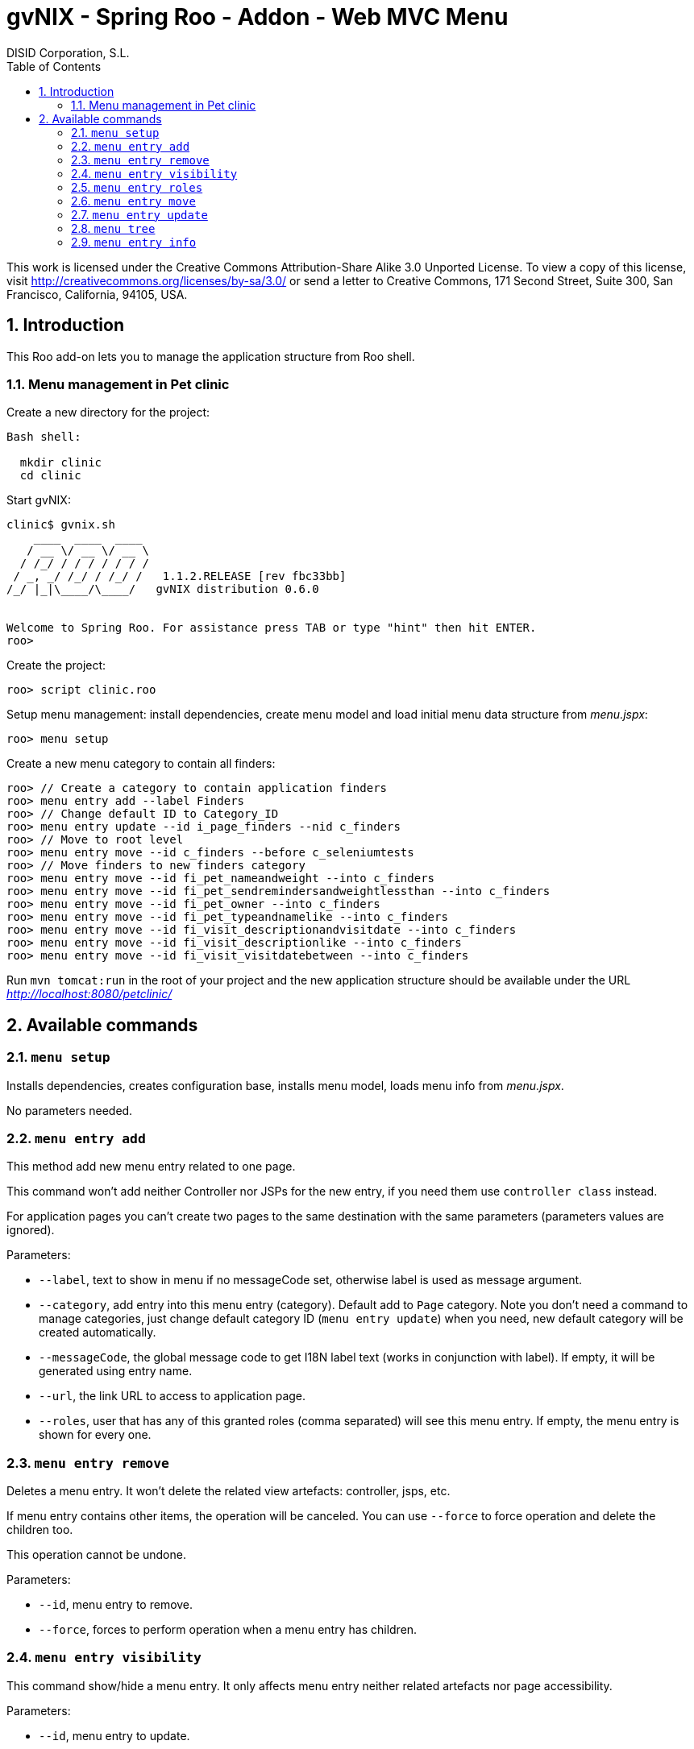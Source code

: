 //
// Prerequisites:
//
//   ruby 1.9.3+
//   asciidoctor     (use gem to install)
//   asciidoctor-pdf (use gem to install)
//
// Build the document:
// ===================
//
// HTML5:
//
//   $ asciidoc -b html5 ug-addon-web-menu.adoc
//
// HTML5 Asciidoctor:
//   # Embed images in XHTML
//   asciidoctor -b html5 ug-addon-web-menu.adoc
//
// PDF Asciidoctor:
//   $ asciidoctor-pdf ug-addon-web-menu.adoc


= gvNIX - Spring Roo - Addon - Web MVC Menu
:Project:   gvNIX. Spring Roo based RAD tool
:Copyright: 2010 (C) Dirección General de Tecnologías de la Información - Conselleria d'Hisenda i Administració Pública
:Author:    DISID Corporation, S.L.
:corpsite: www.disid.com
:doctype: article
:keywords: gvNIX, Documentation
//:date: $Date: 2011-04-19 11:03:43 +0200 (mar, 19 abr 2011) $
:toc:
:toc-placement: left
:toc-title: Table of Contents
:toclevels: 4
:numbered:
:sectnumlevels: 4
:source-highlighter:  pygments
ifdef::backend-pdf[]
:pdf-style: asciidoctor
:pagenums:
:pygments-style:  bw
endif::[]


This work is licensed under the Creative Commons Attribution-Share Alike
3.0 Unported License. To view a copy of this license, visit
http://creativecommons.org/licenses/by-sa/3.0/ or send a letter to
Creative Commons, 171 Second Street, Suite 300, San Francisco,
California, 94105, USA.

[[introduction]]
Introduction
------------

This Roo add-on lets you to manage the application structure from Roo
shell.

[[menu-management-in-pet-clinic]]
Menu management in Pet clinic
~~~~~~~~~~~~~~~~~~~~~~~~~~~~~

Create a new directory for the project:

[source,sh]
--------------
Bash shell:

  mkdir clinic
  cd clinic
--------------

Start gvNIX:

[source,sh]
------------------------------------------------------------------------------
clinic$ gvnix.sh
    ____  ____  ____
   / __ \/ __ \/ __ \
  / /_/ / / / / / / /
 / _, _/ /_/ / /_/ /   1.1.2.RELEASE [rev fbc33bb]
/_/ |_|\____/\____/   gvNIX distribution 0.6.0


Welcome to Spring Roo. For assistance press TAB or type "hint" then hit ENTER.
roo>
------------------------------------------------------------------------------

Create the project:

[source,sh]
----------------------
roo> script clinic.roo
----------------------

Setup menu management: install dependencies, create menu model and load
initial menu data structure from _menu.jspx_:

[source,sh]
---------------
roo> menu setup
---------------

Create a new menu category to contain all finders:

[source,sh]
--------------------------------------------------------------------------------
roo> // Create a category to contain application finders
roo> menu entry add --label Finders
roo> // Change default ID to Category_ID
roo> menu entry update --id i_page_finders --nid c_finders
roo> // Move to root level
roo> menu entry move --id c_finders --before c_seleniumtests
roo> // Move finders to new finders category
roo> menu entry move --id fi_pet_nameandweight --into c_finders
roo> menu entry move --id fi_pet_sendremindersandweightlessthan --into c_finders
roo> menu entry move --id fi_pet_owner --into c_finders
roo> menu entry move --id fi_pet_typeandnamelike --into c_finders
roo> menu entry move --id fi_visit_descriptionandvisitdate --into c_finders
roo> menu entry move --id fi_visit_descriptionlike --into c_finders
roo> menu entry move --id fi_visit_visitdatebetween --into c_finders
--------------------------------------------------------------------------------

Run `mvn tomcat:run` in the root of your project and the new application
structure should be available under the URL
_http://localhost:8080/petclinic/_

[[available-commands]]
Available commands
------------------

[[menu-setup]]
`menu setup`
~~~~~~~~~~~~

Installs dependencies, creates configuration base, installs menu model,
loads menu info from _menu.jspx_.

No parameters needed.

[[menu-entry-add]]
`menu entry add`
~~~~~~~~~~~~~~~~

This method add new menu entry related to one page.

This command won’t add neither Controller nor JSPs for the new entry, if
you need them use `controller class` instead.

For application pages you can’t create two pages to the same destination
with the same parameters (parameters values are ignored).

Parameters:

* `--label`, text to show in menu if no messageCode set, otherwise label
is used as message argument.
* `--category`, add entry into this menu entry (category). Default add
to `Page` category. Note you don’t need a command to manage categories,
just change default category ID (`menu entry update`) when you need, new
default category will be created automatically.
* `--messageCode`, the global message code to get I18N label text (works
in conjunction with label). If empty, it will be generated using entry
name.
* `--url`, the link URL to access to application page.
* `--roles`, user that has any of this granted roles (comma separated)
will see this menu entry. If empty, the menu entry is shown for every
one.

[[menu-entry-remove]]
`menu entry remove`
~~~~~~~~~~~~~~~~~~~

Deletes a menu entry. It won’t delete the related view artefacts:
controller, jsps, etc.

If menu entry contains other items, the operation will be canceled. You
can use `--force` to force operation and delete the children too.

This operation cannot be undone.

Parameters:

* `--id`, menu entry to remove.
* `--force`, forces to perform operation when a menu entry has children.

[[menu-entry-visibility]]
`menu entry visibility`
~~~~~~~~~~~~~~~~~~~~~~~

This command show/hide a menu entry. It only affects menu entry neither
related artefacts nor page accessibility.

Parameters:

* `--id`, menu entry to update.
* `--hidden`, true to hide and false to show the menu entry.

[[menu-entry-roles]]
`menu entry roles`
~~~~~~~~~~~~~~~~~~

Set the user roles that will grant entry to be shown depending on user
roles and target URL permissions.

* `--id`, menuu entry to update
* `--roles`, user role list (comma separated) that can access this page.
If empty, the page is available for every one.

[[menu-entry-move]]
`menu entry move`
~~~~~~~~~~~~~~~~~

Move a page and its children to another tree node.

Parameters:

* `--id`, menu entry to move.
* `--into`, insert the menu item into this
* `--before`, locate the page before this (in the same level).

This command requires ones (and only one) of `--into` or `--before`
parameter.

[[menu-entry-update]]
`menu entry update`
~~~~~~~~~~~~~~~~~~~

Update menu entry info.

Parameters:

* `--id`, page id to update its menu entry. Use `menu tree` to get all
pages ids.
* `--nid`, new ID for selected page. Use new ID to change page type: use
`c_` prefix for category pages or `i_` prefix for item pages.
* `--label`, the label text used for related menu item. Note that
related labelCode will remain the same.
* `--messageCode`, the global message code to get I18N label text (works
in conjunction with label). If empty, it will be generated using page
name.
* `--url`, the link URL to access to this page.
* `--roles`, user role list (comma separated) granted to access to
target URL. If empty, the page is available for every one.
* `--hidden`, menu entry visibility.

[[menu-tree]]
`menu tree`
~~~~~~~~~~~

List current menu tree structure. Example: clinic.roo:

----------------------------------------------------------------------------
[c_owner]
URL          : No
Hidden       : false
Children     :
    [i_owner_new]
    URL          : /owners?form
    Hidden       : false

    [i_owner_list]
    URL          : /owners?page=1&size=${empty param.size ? 10 : param.size}
    Hidden       : false

[c_p
URL No
Hiddfalse
Chil
    [i_pet_new]
    URL          : /pets?form
    Hidden       : false

    [i_pet_list]
    URL          : /pets?page=1&size=${empty param.size ? 10 : param.size}
    Hidden       : false

    [fi_pet_typeandnamelike]
    URL          : /pets?find=ByTypeAndNameLike&form
    Hidden       : false
...
----------------------------------------------------------------------------

Parameters:

* `--id`, menu entry id to show its tree structure. Default show all
entries.
* `--label`, show label texts.
* `--messageCode`, show message codes.
* `--lang`, show messages in this language.
* `--roles`, show roles.

If we use all this parameters the output will show something like this:

----------------------------------------------------------------------------
[c_owner]
URL          : No
Label Code   : menu_category_owner_label
Label        : Owner
Message Code :
Message      :
Hidden       : false
Children     :
    [i_owner_new]
    URL          : /owners?form
    Label Code   : menu_item_owner_new_label
    Label        : Owner
    Message Code : global_menu_new
    Message      : Create new {0}
    Hidden       : false

    [i_owner_list]
    URL          : /owners?page=1&size=${empty param.size ? 10 : param.size}
    Label Code   : menu_item_owner_list_label
    Label        : Owners
    Message Code : global_menu_list
    Message      : List all {0}
    Hidden       : false
[c_pet]
URL          : No
Label Code   : menu_category_pet_label
...
----------------------------------------------------------------------------

[[menu-entry-info]]
`menu entry info`
~~~~~~~~~~~~~~~~~

Shows all information about a page. Example for Locale `es`:

--------------------------------------------------------------------------
[c_vet]
URL          : No
Label Code   : menu_category_vet_label
Label        : Vet
Message Code :
Message      :
Roles        :
Hidden       : false
Children     :
    [i_vet_new]
    URL          : /vets?form
    Label Code   : menu_item_vet_new_label
    Label        : Vet
    Message Code : global_menu_new
    Message      : Crear nuevo {0}
    Roles        :
    Hidden       : false

    [i_vet_list]
    URL          : /vets?page=1&size=${empty param.size ? 10 : param.size}
    Label Code   : menu_item_vet_list_label
    Label        : Vets
    Message Code : global_menu_list
    Message      : Listar {0}
    Roles        :
    Hidden       : false
--------------------------------------------------------------------------
